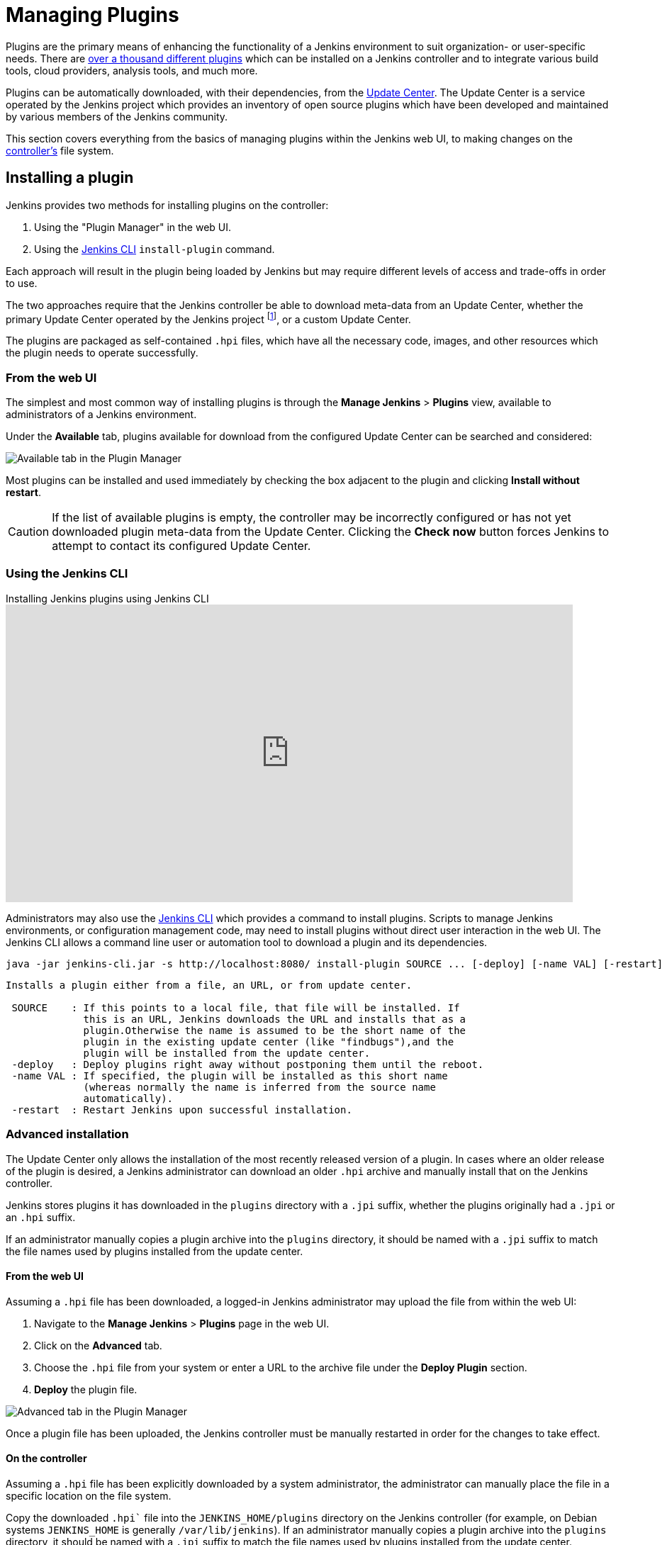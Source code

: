 = Managing Plugins

////
Pages to mark as deprecated by this document:

https://wiki.jenkins.io/display/JENKINS/Plugins (header)
https://wiki.jenkins.io/display/JENKINS/Removing+and+disabling+plugins
https://wiki.jenkins.io/display/JENKINS/Pinned+Plugins
////

Plugins are the primary means of enhancing the functionality of a Jenkins
environment to suit organization- or user-specific needs. There are
link:https://plugins.jenkins.io[over a thousand different plugins]
which can be installed on a Jenkins controller and to integrate various
build tools, cloud providers, analysis tools, and much more.

Plugins can be automatically downloaded, with their dependencies, from the
<<../glossary#update-center,Update Center>>. The Update Center is a service
operated by the Jenkins project which provides an inventory of open source
plugins which have been developed and maintained by various members of the
Jenkins community.

This section covers everything from the basics of managing plugins within
the Jenkins web UI, to making changes on the <<../glossary#controller,controller's>>
file system.

== Installing a plugin

Jenkins provides two methods for installing plugins on the controller:

. Using the "Plugin Manager" in the web UI.
. Using the <<install-with-cli,Jenkins CLI>> `install-plugin` command.

Each approach will result in the plugin being loaded by Jenkins but may require
different levels of access and trade-offs in order to use.

The two approaches require that the Jenkins controller be able to download
meta-data from an Update Center, whether the primary Update Center operated by
the Jenkins project
footnote:uc[https://updates.jenkins.io],
or a custom Update Center.

The plugins are packaged as self-contained `.hpi` files, which have all the
necessary code, images, and other resources which the plugin needs to operate
successfully.

=== From the web UI

The simplest and most common way of installing plugins is through the
*Manage Jenkins* > *Plugins* view, available to administrators of a
Jenkins environment.

Under the *Available* tab, plugins available for download from the configured
Update Center can be searched and considered:

image::user-docs:blueocean:intro/blueocean-plugins-filtered.png["Available tab in the Plugin Manager", role=center]

Most plugins can be installed and used immediately by checking the box adjacent
to the plugin and clicking *Install without restart*.


[CAUTION]
====
If the list of available plugins is empty, the controller may be incorrectly
configured or has not yet downloaded plugin meta-data from the Update Center.
Clicking the *Check now* button forces Jenkins to attempt to contact its
configured Update Center.
====

[[install-with-cli]]
=== Using the Jenkins CLI

.Installing Jenkins plugins using Jenkins CLI
video::bTFMvXIkNIg[youtube,width=800,height=420]

Administrators may also use the <<cli#,Jenkins CLI>> which provides a command
to install plugins. Scripts to manage Jenkins environments, or configuration
management code, may need to install plugins without direct user interaction in
the web UI. The Jenkins CLI allows a command line user or automation tool to
download a plugin and its dependencies.

[source,bash]
----
java -jar jenkins-cli.jar -s http://localhost:8080/ install-plugin SOURCE ... [-deploy] [-name VAL] [-restart]
----
----
Installs a plugin either from a file, an URL, or from update center.

 SOURCE    : If this points to a local file, that file will be installed. If
             this is an URL, Jenkins downloads the URL and installs that as a
             plugin.Otherwise the name is assumed to be the short name of the
             plugin in the existing update center (like "findbugs"),and the
             plugin will be installed from the update center.
 -deploy   : Deploy plugins right away without postponing them until the reboot.
 -name VAL : If specified, the plugin will be installed as this short name
             (whereas normally the name is inferred from the source name
             automatically).
 -restart  : Restart Jenkins upon successful installation.
----


=== Advanced installation

The Update Center only allows the installation of the most recently released
version of a plugin. In cases where an older release of the plugin is desired,
a Jenkins administrator can download an older `.hpi` archive and manually
install that on the Jenkins controller.

Jenkins stores plugins it has downloaded in the `plugins` directory with a `.jpi` suffix, whether the plugins originally had a `.jpi` or an `.hpi` suffix.

If an administrator manually copies a plugin archive into the `plugins` directory, it should be named with a `.jpi` suffix to match the file names used by plugins installed from the update center.

==== From the web UI

Assuming a `.hpi` file has been downloaded, a logged-in Jenkins administrator
may upload the file from within the web UI:

. Navigate to the *Manage Jenkins* > *Plugins* page in the web UI.
. Click on the *Advanced* tab.
. Choose the `.hpi` file from your system or enter a URL to the archive file under the *Deploy Plugin* section.
. *Deploy* the plugin file.

image::user-docs:managing:plugin-manager-upload.png["Advanced tab in the Plugin Manager", role=center]

Once a plugin file has been uploaded, the Jenkins controller must be manually
restarted in order for the changes to take effect.

==== On the controller

Assuming a `.hpi` file has been explicitly downloaded by a system
administrator, the administrator can manually place the file in a
specific location on the file system.

Copy the downloaded `.hpi`` file into the `JENKINS_HOME/plugins` directory on
the Jenkins controller (for example, on Debian systems `JENKINS_HOME` is generally
`/var/lib/jenkins`).
If an administrator manually copies a plugin archive into the `plugins` directory, it should be named with a `.jpi` suffix to match the file names used by plugins installed from the update center.

The controller must be restarted before the plugin is loaded and
made available in the Jenkins environment.

[NOTE]
====
The names of the plugin directories in the Update Site footnote:uc[] are
not always the same as the plugin's display name. Searching
link:https://plugins.jenkins.io/[plugins.jenkins.io]
for the desired plugin will provide the appropriate link to the archive file.
====

== Updating a plugin

Updates are listed in the *Updates* tab of the *Plugins* page and can be
installed by checking the checkboxes of the desired plugin updates and clicking
the *Download now and install after restart* button.

image::user-docs:managing:plugin-manager-update.png["Updates tab in the Plugin Manager", role=center]
By default, the Jenkins controller will check for updates from the Update Center
once every 24 hours. To manually trigger a check for updates, simply click on
the *Check now* button in the *Updates* tab.

== Removing a plugin

When a plugin is no longer used in a Jenkins environment, it is prudent to
remove the plugin from the Jenkins controller. This provides a number of benefits
such as reducing memory overhead at boot or runtime, reducing configuration
options in the web UI, and removing the potential for future conflicts with new
plugin updates.

=== Uninstalling a plugin

This video reviews the process of uninstalling a plugin from Jenkins.

video::Keh6riX7574[youtube,width=800,height=420]

The simplest way to uninstall a plugin is to navigate to the *Installed* tab on
the *Plugins* page. From there, Jenkins will automatically determine
which plugins are safe to uninstall, those which are not dependencies of other
plugins, and present a button for doing so.

image::user-docs:managing:plugin-manager-uninstall.png["Installed tab in the Plugin Manager", role=center]


A plugin may also be uninstalled by removing the corresponding `.jpi`
file from the `JENKINS_HOME/plugins` directory on the controller. The plugin will
continue to function until the controller has been restarted.

[CAUTION]
====
If a plugin file is removed but required by other plugins, the Jenkins
controller may fail to boot correctly.
====

Uninstalling a plugin does *not* remove the configuration that the plugin may
have created. If there are existing jobs/nodes/views/builds/etc configurations
that reference data created by the plugin, during boot Jenkins will warn that
some configurations could not be fully loaded and ignore the unrecognized data.

Since the configuration(s) will be preserved until they are overwritten,
re-installing the plugin will result in those configuration values reappearing.

==== Removing old data

Jenkins provides a facility for purging configuration left behind by
uninstalled plugins. Navigate to *Manage Jenkins* and then click on *Manage
Old Data* to review and remove old data.

=== Disabling a plugin

Disabling a plugin is a softer way to retire a plugin. Jenkins will continue to
recognize that the plugin is installed, but it will not start the plugin, and
no extensions contributed from this plugin will be visible.

A Jenkins administrator may disable a plugin by unchecking the box on the
*Installed* tab of the *Plugins* page (see below).

image::user-docs:managing:plugin-manager-disable.png["Installed tab in the Plugin Manager", role=center]


A systems administrator may also disable a plugin by creating a file on the
Jenkins controller, such as: `JENKINS_HOME/plugins/PLUGIN_NAME.jpi.disabled`.

The configuration(s) created by the disabled plugin behave as if the plugin
were uninstalled, insofar that they result in warnings on boot but are
otherwise ignored.

==== Using the Jenkins CLI

It is also possible to enable or disable plugins via the <<cli#,Jenkins CLI>>
using the `enable-plugin` or `disable-plugin` commands.

[NOTE]
====
The `enable-plugin` command was added to Jenkins in link:/changelog/#v2.136[v2.136].
The `disable-plugin` command was added to Jenkins in link:/changelog/#v2.151[v2.151].
====

The `enable-plugin` command receives a list of plugins to be enabled.
Any plugins which a selected plugin depends on will also be enabled by this command.

[source,bash]
----
java -jar jenkins-cli.jar -s http://localhost:8080/ enable-plugin PLUGIN ... [-restart]
----
----
Enables one or more installed plugins transitively.

 PLUGIN   : Enables the plugins with the given short names and their
            dependencies.
 -restart : Restart Jenkins after enabling plugins.
----

The `disable-plugin` command receives a list of plugins to be disabled. The
output will display messages for both successful and failed operations. If you
only want to see error messages, the `-quiet` option can be specified.
The `-strategy` option controls what action will be taken when one of the specified plugins
is listed as an optional or mandatory dependency of another enabled plugin.

[source,bash]
----
java -jar jenkins-cli.jar -s http://localhost:8080/ disable-plugin PLUGIN ... [-quiet (-q)]
[-restart (-r)] [-strategy (-s) strategy]
----
----
Disable one or more installed plugins.
Disable the plugins with the given short names. You can define how to proceed with the
dependant plugins and if a restart after should be done. You can also set the quiet mode
to avoid extra info in the console.

 PLUGIN                  : Plugins to be disabled.
 -quiet (-q)             : Be quiet, print only the error messages
 -restart (-r)           : Restart Jenkins after disabling plugins.
 -strategy (-s) strategy : How to process the dependant plugins.
                           - none: if a mandatory dependant plugin exists and
                           it is enabled, the plugin cannot be disabled
                           (default value).
                           - mandatory: all mandatory dependant plugins are
                           also disabled, optional dependant plugins remain
                           enabled.
                           - all: all dependant plugins are also disabled, no
                           matter if its dependency is optional or mandatory.
----

[CAUTION]
====
In the same way than enabling and disabling plugins from the UI requires a restart
to complete the process, the changes made with the CLI commands will take effect
once Jenkins is restarted. The `-restart` option forces a safe restart of the
instance once the command has successfully finished, so the changes will be
immediately applied.
====

== Pinned plugins

[CAUTION]
====
Pinned plugins feature was removed in Jenkins 2.0. Versions later than Jenkins
2.0 do not bundle plugins, instead providing a wizard to install the most
useful plugins.
====

The notion of *pinned plugins* applies to plugins that are bundled with
Jenkins 1.x, such as the
plugin:matrix-auth[*Matrix Authorization plugin*].

By default, whenever Jenkins is upgraded, its bundled plugins overwrite the
versions of the plugins that are currently installed in `JENKINS_HOME`.

However, when a bundled plugin has been manually updated, Jenkins will mark
that plugin as pinned to the particular version. On the file system, Jenkins
creates an empty file called `JENKINS_HOME/plugins/PLUGIN_NAME.jpi.pinned`
to indicate the pinning.

Pinned plugins will never be overwritten by bundled plugins during Jenkins
startup. (Newer versions of Jenkins do warn you if a pinned plugin is _older_
than what is currently bundled.)

It is safe to update a bundled plugin to a version offered by the Update
Center. This is often necessary to pick up the newest features and fixes. The
bundled version is occasionally updated, but not consistently.

The Plugin Manager allows plugins to be explicitly unpinned. The
`JENKINS_HOME/plugins/PLUGIN_NAME.hpi.pinned` file can also be manually
created/deleted to control the pinning behavior. If the `pinned` file is
present, Jenkins will use whatever plugin version the user has specified.
If the file is absent, Jenkins will restore the plugin to the default version
on startup.

== What is an implied dependency?

Features are sometimes detached (or split off) from Jenkins core and moved into a plugin.

Many plugins, like {plugin}subversion[Subversion] and plugin:junit[JUnit], got their beginnings as Jenkins core functionalities.
When a plugin was attached to Jenkins core prior to being detached, it may or may not have used its full functionality with other plugins that relied on the same version of Jenkins.
To ensure that plugins do not fail when a functionality on which they rely is separated from Jenkins core, it is necessary to have a dependency in the detached plugin, if it specifies a dependency on a version of Jenkins core prior to the split.
It is assumed that there is a dependency on the detached plugin, even when it isn't stated explicitly.

Implied dependencies build up over time for plugins that don't frequently update which Jenkins core version they depend on.

=== Why does the implied dependency exist?

It is "implied" since it is not stated explicitly in the plugin, and it is a dependency because Jenkins core is uncertain if the APIs available in Jenkins core, prior to the separation of the plugin, are necessary or not.

For example, because the Instance Identity plugin was separated from Jenkins core, Jenkins core is uninformed if the dependent plugin needs any functionality that was previously present in Jenkins core.
This creates an implied dependency.

As a Jenkins administrator, you can see the plugins that have an implied dependency from the plugin manager page. 
Hover over the "uninstall" button and a list of plugins with an implied dependency is displayed.

image::user-docs:managing:hover-for-implied-dependencies.png["Hover over the uninstall button to see Implied Dependencies", role=center]

=== How can the implied dependency be removed?

The implied dependency can be removed by releasing a new version of the plugin that depends on a newer minimum Jenkins core. 
The xref:dev-docs:tutorial-improve:index.adoc[Improve a plugin tutorial] provides steps that can assist plugin developers as they update the plugin to xref:dev-docs:tutorial-improve:update-base-jenkins-version.adoc[depend on a newer minimum Jenkins core].
